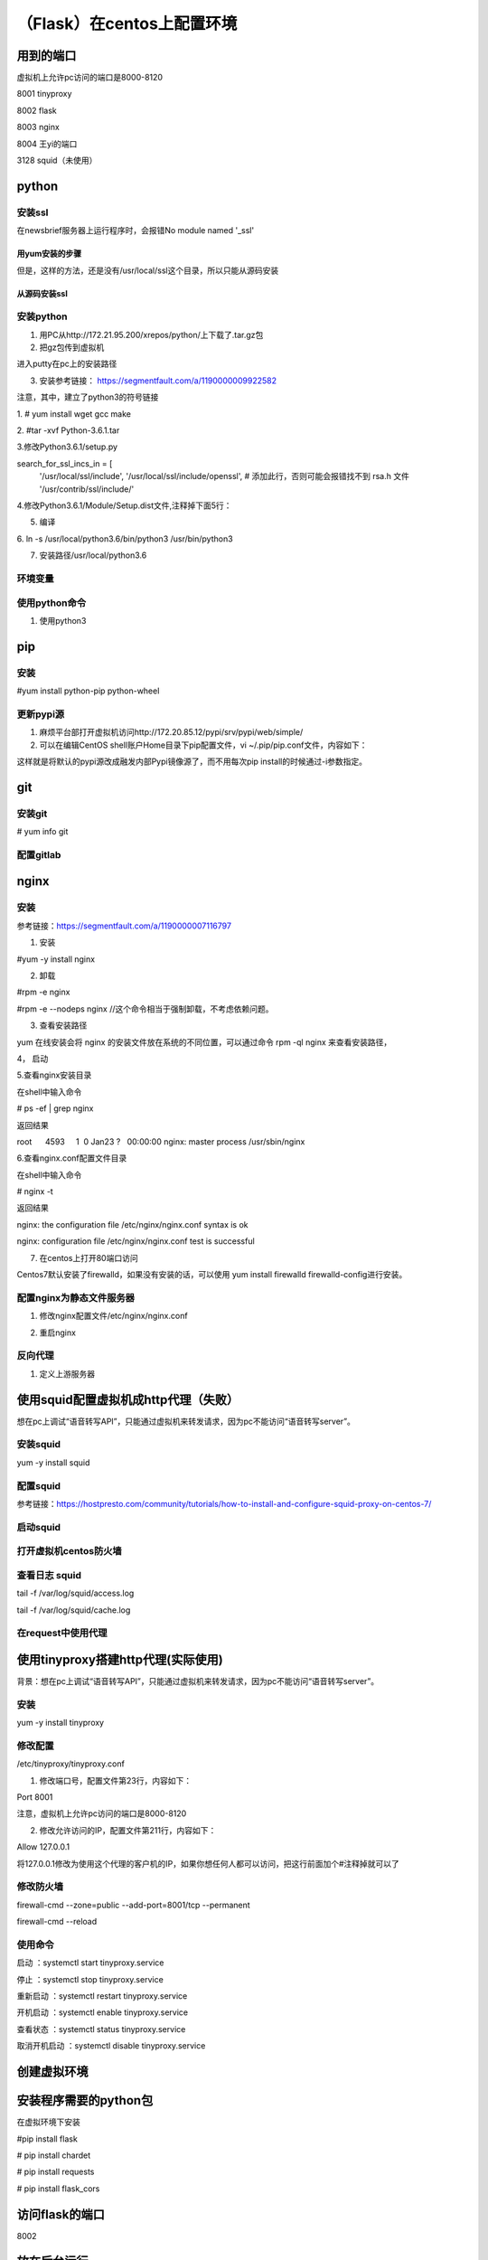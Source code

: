 （Flask）在centos上配置环境
===============================
用到的端口
-----------
虚拟机上允许pc访问的端口是8000-8120

8001 tinyproxy

8002 flask

8003 nginx

8004 王yi的端口

3128 squid（未使用）

python
----------
安装ssl
^^^^^^^^^^
在newsbrief服务器上运行程序时，会报错No module named '_ssl'

用yum安装的步骤
+++++++++++++++++

.. code-block:: none
	:linenos:

	//查看openssl-devel是否安装
	# rpm -aq|grep openssl
	//如果没有openssl-devel，安装之
	# yum install openssl-devel -y
	//再次查看openssl-devel是否安装
	# rpm -aq|grep openssl
	openssl-1.0.2k-12.el7.x86_64
	openssl-libs-1.0.2k-12.el7.x86_64
	openssl-devel-1.0.2k-12.el7.x86_64

但是，这样的方法，还是没有/usr/local/ssl这个目录，所以只能从源码安装

从源码安装ssl
++++++++++++++++
.. code-block:: none
	:linenos:

	1.从https://www.openssl.org/source/上下载，再传到虚拟机上。
	pscp C:\Users\yiwen\Downloads\openssl-1.1.1a.tar.gz root@172.22.27.85:/root/downloads/
	2.
	tar -xzvf openssl-1.1.1a.tar.gz
	cd openssl-1.1.1a/
	./config --prefix=/usr/local/ssl --openssldir=/usr/local/openssl
	make && make install


安装python
^^^^^^^^^^^^^^^^
1. 用PC从http://172.21.95.200/xrepos/python/上下载了.tar.gz包

2. 把gz包传到虚拟机

进入putty在pc上的安装路径

.. code-block:: none
	:linenos:


	c:\Program Files\PuTTY>pscp C:\Users\yiwen\Downloads\Python-3.6.2.tgz root@172.22.27.85:/root/downloads/

	c:\Program Files\PuTTY>pscp C:\Users\yiwen\Downloads\python.3.6.2.centos7.bin.tar.gz root@172.22.27.85:/root/downloads/

3. 安装参考链接： https://segmentfault.com/a/1190000009922582

注意，其中，建立了python3的符号链接

1. 
# yum install wget gcc make

2. 
#tar -xvf Python-3.6.1.tar

3.修改Python3.6.1/setup.py

search_for_ssl_incs_in = [
                          '/usr/local/ssl/include',
                          '/usr/local/ssl/include/openssl', # 添加此行，否则可能会报错找不到 rsa.h 文件
                          '/usr/contrib/ssl/include/'

4.修改Python3.6.1/Module/Setup.dist文件,注释掉下面5行：

.. code-block:: none
	:linenos:

	_socket socketmodle.c

	# Socket module helper for SSL support; you must comment out the other
	# socket line above, and possibly edit the SSL variable:
	SSL=/usr/local/ssl
	_ssl _ssl.c \
	    -DUSE_SSL -I$(SSL)/include -I$(SSL)/include/openssl \
	    -L$(SSL)/lib -lssl -lcrypto

5. 编译

.. code-block:: none
	:linenos:

	--prefix 是预期安装目录

	cd Python-3.6.1

	//否则，报炸不到libssl.so
	#echo 'export LD_LIBRARY_PATH=${LD_LIBRARY_PATH}:/usr/local/ssl/lib ' >> ~/.bashrc 
	#source ~/.bashrc
	./configure --prefix=/usr/local/python3.6
	make
	make install

6.
ln -s /usr/local/python3.6/bin/python3 /usr/bin/python3

7. 安装路径/usr/local/python3.6

环境变量
^^^^^^^^^^^
.. code-block:: none
	:linenos:

	#可以不用执行这些
	#vi /etc/profile.d/python.sh
	输入 PATH=$PATH:/usr/local/python3.6/bin
	#source /etc/profile.d/python.sh

使用python命令
^^^^^^^^^^^^^^^^^^
1. 使用python3

pip
-------------
安装
^^^^^^^
#yum install python-pip python-wheel

更新pypi源
^^^^^^^^^^^
1. 麻烦平台部打开虚拟机访问http://172.20.85.12/pypi/srv/pypi/web/simple/

2. 可以在编辑CentOS shell账户Home目录下pip配置文件，vi ~/.pip/pip.conf文件，内容如下：

.. code-block:: none
	:linenos:

	[global] 
	index-url = http://172.20.85.12/pypi/srv/pypi/web/simple/
	[install]
	trusted-host=172.20.85.12

这样就是将默认的pypi源改成融发内部Pypi镜像源了，而不用每次pip install的时候通过-i参数指定。

git
------
安装git
^^^^^^^^^^^
# yum info git

配置gitlab
^^^^^^^^^^^^^^^
.. code-block:: none
	:linenos:

	#ssh-keygen -t rsa -C "$your_email"
	#cat ~/.ssh/id_rsa.pub
	#在gitlab中添加这个公匙
	#git init
	#git remote add origin-gitlab http://202.123.106.102:25223/yiwen/newsbrief.git
	#git pull origin-gitlab master //相当于是从远程获取fetch最新版本并merge到本地

nginx
--------
安装
^^^^^^^^^
参考链接：https://segmentfault.com/a/1190000007116797

1. 安装

#yum -y install nginx

2. 卸载

#rpm -e nginx 

#rpm -e --nodeps nginx //这个命令相当于强制卸载，不考虑依赖问题。

3. 查看安装路径

yum 在线安装会将 nginx 的安装文件放在系统的不同位置，可以通过命令 rpm -ql nginx 来查看安装路径，

4， 启动

.. code-block:: none
	:linenos:

	service nginx start #启动 nginx 服务
	service nginx stop #停止 nginx 服务
	service nginx restart #重启 nginx 服务

5.查看nginx安装目录

在shell中输入命令

# ps -ef | grep nginx

返回结果

root      4593     1  0 Jan23 ?   00:00:00 nginx: master process /usr/sbin/nginx

6.查看nginx.conf配置文件目录

在shell中输入命令

# nginx -t

返回结果

nginx: the configuration file /etc/nginx/nginx.conf syntax is ok

nginx: configuration file /etc/nginx/nginx.conf test is successful

7. 在centos上打开80端口访问

Centos7默认安装了firewalld，如果没有安装的话，可以使用 yum install firewalld firewalld-config进行安装。

.. code-block:: none
	:linenos:

	#systemctl status firewalld或者 firewall-cmd --state //查看状态
	#firewall-cmd --version //查看版本
	#firewall-cmd --get-active-zones //查看区域
	#firewall-cmd --zone=public --list-ports //查看指定区域所有打开的端口
	#firewall-cmd --zone=public --add-port=80/tcp(永久生效再加上 --permanent) //在指定区域打开端口（记得重启防火墙）
	#firewall-cmd --reload //重启防火墙

配置nginx为静态文件服务器
^^^^^^^^^^^^^^^^^^^^^^^^^^^^^
1. 修改nginx配置文件/etc/nginx/nginx.conf

.. code-block:: none
	:linenos:

	#1. 在server{}中添加如下
	location /audio/ {
	            root /root/; #对应的本地目录是/root/audio
	            autoindex on;
	        }
	#2. 把第一行改为user root;而不是user nginx;因为要访问/root

2. 重启nginx

反向代理
^^^^^^^^^^^^
1. 定义上游服务器


使用squid配置虚拟机成http代理（失败）
---------------------------------------
想在pc上调试“语音转写API”，只能通过虚拟机来转发请求，因为pc不能访问“语音转写server”。

安装squid
^^^^^^^^^^^^^
yum -y install squid

配置squid
^^^^^^^^^^^
参考链接：https://hostpresto.com/community/tutorials/how-to-install-and-configure-squid-proxy-on-centos-7/

.. code-block:: none
	:linenos:

	#vim /etc/squid/squid.conf
	//添加 acl localnet src 172.17.0.0/16  //我的笔记本ip段
	access_log /var/log/squid/access.log //不过好像不起作用
	http_access allow all

启动squid
^^^^^^^^^^^^
.. code-block:: none
	:linenos:

	//启动
	#systemctl start squid
	//查看3128已经在运行服务了
	#netstat -ntpl | grep 3128 
	//重启
	# systemctl restart squid
	//To automatically start Squid at boot time you can run the following command.
	#systemctl enable squid
	//To view the status of Squid service, run the following command.
	#systemctl status squid

打开虚拟机centos防火墙
^^^^^^^^^^^^^^^^^^^^^^^^^
.. code-block:: none
	:linenos:

	#firewall-cmd --zone=public --add-port=3128/tcp(永久生效再加上 --permanent) //在指定区域打开端口（记得重启防火墙）
	#firewall-cmd --reload //重启防火墙

查看日志 squid
^^^^^^^^^^^^^^^^^^
tail -f /var/log/squid/access.log

tail -f /var/log/squid/cache.log

在request中使用代理
^^^^^^^^^^^^^^^^^^^^
.. code-block:: none
	:linenos:

	import requests

	proxies = {
	  "http": "http://172.22.27.85:3128",
	}

	requests.get("http://example.org", proxies=proxies)

使用tinyproxy搭建http代理(实际使用)
---------------------------------------
背景：想在pc上调试“语音转写API”，只能通过虚拟机来转发请求，因为pc不能访问“语音转写server”。

安装
^^^^^
yum -y install tinyproxy

修改配置
^^^^^^^^^^^
/etc/tinyproxy/tinyproxy.conf

1. 修改端口号，配置文件第23行，内容如下：

Port 8001

注意，虚拟机上允许pc访问的端口是8000-8120

2. 修改允许访问的IP，配置文件第211行，内容如下：

Allow 127.0.0.1

将127.0.0.1修改为使用这个代理的客户机的IP，如果你想任何人都可以访问，把这行前面加个#注释掉就可以了

修改防火墙
^^^^^^^^^^^
firewall-cmd --zone=public --add-port=8001/tcp --permanent

firewall-cmd --reload

使用命令
^^^^^^^^^^
启动 ：systemctl start tinyproxy.service

停止 ：systemctl stop tinyproxy.service

重新启动 ：systemctl restart tinyproxy.service

开机启动 ：systemctl enable tinyproxy.service

查看状态 ：systemctl status tinyproxy.service

取消开机启动 ：systemctl disable tinyproxy.service

创建虚拟环境
--------------

.. code-block:: none
	:linenos:

	在/root/newsbrief目录下
	# virtualenv -p python3 nb-env  //在/root/newsbrief下建立了子目录nb-env
	# source nb-env/bin/activate

安装程序需要的python包
----------------------------
在虚拟环境下安装

#pip install flask

# pip install chardet

# pip install requests

# pip install flask_cors

访问flask的端口
-----------------
8002

放在后台运行
-------------
1. 使用setsid

参考链接：https://www.ibm.com/developerworks/cn/linux/l-cn-nohup/index.html

.. code-block:: none
	:linenos:

	#启动虚拟环境
	#setsid python xxx.py
	#ps -aux |grep xxx //查看所有在后台运行的进程

2.使用nohup

nohup python yourscript.py > myout.file 2>&1 &

3. 脚本 start_newsbrief.sh (采用)

.. code-block:: none
	:linenos:

	#!/bin/bash
	cd /root/newsbrief
	source nb-env/bin/activate
	nohup python summary.py > newsbrief_out.file 2>&1 &

4. python脚本

首先，我必须创建一个shell脚本来包装“source”命令。这就是说，我使用了“.”。

.. code-block:: none
	:linenos:

	#!/bin/bash
	. /path/to/env/bin/activate

然后，从我的python脚本中，我可以这样做：

.. code-block:: none
	:linenos:

	import os
	os.system('/bin/bash --rcfile /path/to/myscript.sh')

最后，运行

nohup python yourscript.py > myout.file 2>&1 &